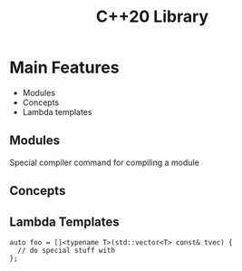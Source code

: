 #+TITLE: C++20 Library

* Main Features

- Modules
- Concepts
- Lambda templates


** Modules

Special compiler command for compiling a module

** Concepts

** Lambda Templates

#+begin_src c++
  auto foo = []<typename T>(std::vector<T> const& tvec) {
    // do special stuff with
  };
#+end_src

  
